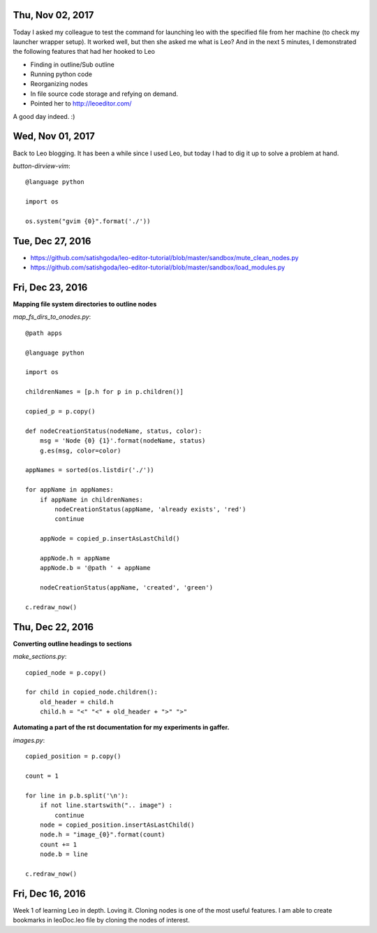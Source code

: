 Thu, Nov 02, 2017
================

Today I asked my colleague to test the command for launching leo with the specified file from her machine (to check my launcher wrapper setup). It worked well, but then she asked me what is Leo? And in the next 5 minutes, I demonstrated the following features that had her hooked to Leo

* Finding in outline/Sub outline
* Running python code
* Reorganizing nodes
* In file source code storage and refying on demand.
* Pointed her to http://leoeditor.com/

A good day indeed. :)


Wed, Nov 01, 2017
================

Back to Leo blogging. It has been a while since I used Leo, but today I had to dig it up to solve a problem at hand.

*button-dirview-vim*::

  @language python

  import os

  os.system("gvim {0}".format('./'))


Tue, Dec 27, 2016
===============

* https://github.com/satishgoda/leo-editor-tutorial/blob/master/sandbox/mute_clean_nodes.py
* https://github.com/satishgoda/leo-editor-tutorial/blob/master/sandbox/load_modules.py

Fri, Dec 23, 2016
===============

**Mapping file system directories to outline nodes**

*map_fs_dirs_to_onodes.py*::

  @path apps

  @language python

  import os

  childrenNames = [p.h for p in p.children()]

  copied_p = p.copy()

  def nodeCreationStatus(nodeName, status, color):
      msg = 'Node {0} {1}'.format(nodeName, status)
      g.es(msg, color=color)

  appNames = sorted(os.listdir('./'))

  for appName in appNames:
      if appName in childrenNames:
          nodeCreationStatus(appName, 'already exists', 'red')
          continue

      appNode = copied_p.insertAsLastChild()

      appNode.h = appName
      appNode.b = '@path ' + appName

      nodeCreationStatus(appName, 'created', 'green')

  c.redraw_now()

Thu, Dec 22, 2016
================

**Converting outline headings to sections**

*make_sections.py*::

  copied_node = p.copy()

  for child in copied_node.children():
      old_header = child.h
      child.h = "<" "<" + old_header + ">" ">"

**Automating a part of the rst documentation for my experiments in gaffer.**

*images.py*::

  copied_position = p.copy()

  count = 1

  for line in p.b.split('\n'):
      if not line.startswith(".. image") :
          continue
      node = copied_position.insertAsLastChild()
      node.h = "image_{0}".format(count)
      count += 1
      node.b = line

  c.redraw_now()


Fri, Dec 16, 2016
==================

Week 1 of learning Leo in depth. Loving it. Cloning nodes is one of the most useful features. I am able to create bookmarks in leoDoc.leo file by cloning the nodes of interest.
